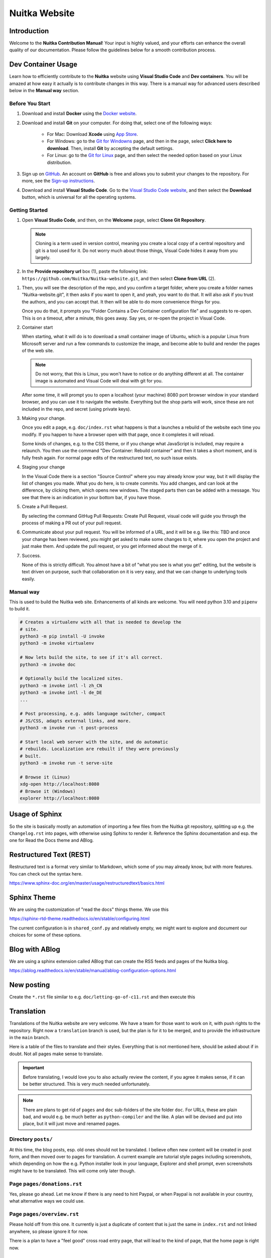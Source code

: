 ################
 Nuitka Website
################

.. image:: ../../images/nuitka-website-logo.png
   :alt: Nuitka Logo

********
 Introduction
********

Welcome to the **Nuitka Contribution Manual**! Your input is highly valued, and your efforts can enhance the overall quality of our documentation. Please follow the guidelines below for a smooth contribution process.

*******
 Dev Container Usage
*******

Learn how to efficiently contribute to the **Nuitka** website using **Visual Studio Code** and **Dev containers**. You will be amazed at how easy it actually is to contribute changes in this way. There is a manual way for advanced users described below in the **Manual way** section.


Before You Start
=========

#. Download and install **Docker** using the `Docker website <https://www.docker.com/products/docker-desktop/>`_.

#. Download and install **Git** on your computer. For doing that, select one of the following ways:

    - For Mac: Download **Xcode** using `App Store <https://apps.apple.com/ua/app/xcode/id497799835?l=uk&mt=12>`_.
    - For Windows: go to the `Git for Windowns <https://git-scm.com/download/win>`_ page, and then in the page, select **Click here to download**. Then, install **Git** by accepting the default settings.
    - For Linux: go to the `Git for Linux <https://git-scm.com/download/linux>`_ page, and then select the needed option based on your Linux distribution.

#. Sign up on `GitHub <https://github.com>`_. An account on **GitHub** is free and allows you to submit your changes to the repository. For more, see the `Sign-up instructions <https://docs.github.com/en/get-started/quickstart/creating-an-account-on-github>`_.


#. Download and install **Visual Studio Code**. Go to the `Visual Studio Code website <https://code.visualstudio.com/>`_, and then select the **Download** button, which is universal for all the operating systems.

Getting Started
=========

#. Open **Visual Studio Code**, and then, on the **Welcome** page, select **Clone Git Repository**.

    .. image:: ../../images/select-clone-git-repo.png
       :alt: The screenshot of the GitHub Welcome page with the Clone Git Repository feature highlighted
       :width: 600px


   .. note::

      Cloning is a term used in version control, meaning you create a
      local copy of a central repository and git is a tool used for it.
      Do not worry much about those things, Visual Code hides it away
      from you largely.

#. In the **Provide repository url** box (1), paste the following link: ``https://github.com/Nuitka/Nuitka-website.git``, and then select **Clone from URL** (2).

.. image:: ../../images/paste-the-link-to-clone-repo.png
   :alt: The screenshot of the GitHub Welcome page with the Clone Git Repository feature highlighted
   :width: 800px

#. Then, you will see the description of the repo, and you confirm a target folder, where you create a folder names "Nuitka-website.git", it then asks if you want to open it, and yeah, you want to do that. It will also ask if you trust the authors, and you can accept that. It then will be able to do more convenience things for you.

   Once you do that, it prompts you "Folder Contains a Dev Container
   configuration file" and suggests to re-open. This is on a timeout,
   after a minute, this goes away. Say yes, or re-open the project in
   Visual Code.


#. Container start

   When starting, what it will do is to download a small container image
   of Ubuntu, which is a popular Linux from Microsoft server and run a
   few commands to customize the image, and become able to build and
   render the pages of the web site.

   .. note::

      Do not worry, that this is Linux, you won't have to notice or do
      anything different at all. The container image is automated and
      Visual Code will deal with git for you.

   After some time, it will prompt you to open a localhost (your
   machine) 8080 port browser window in your standard browser, and you
   can use it to navigate the website. Everything but the shop parts
   will work, since these are not included in the repo, and secret
   (using private keys).

#. Making your change.

   Once you edit a page, e.g. ``doc/index.rst`` what happens is that a
   launches a rebuild of the website each time you modify. If you happen
   to have a browser open with that page, once it completes it will
   reload.

   Some kinds of changes, e.g. to the CSS theme, or if you change what
   JavaScript is included, may require a relaunch. You then use the
   command "Dev Container: Rebuild container" and then it takes a short
   moment, and is fully fresh again. For normal page edits of the
   restructured text, no such issue exists.

#. Staging your change

   In the Visual Code there is a section "Source Control" where you may
   already know your way, but it will display the list of changes you
   made. What you do here, is to create commits. You add changes, and
   can look at the difference, by clicking them, which opens new
   windows. The staged parts then can be added with a message. You see
   that there is an indication in your bottom bar, if you have those.

#. Create a Pull Request.

   By selecting the command GitHug Pull Requests: Create Pull Request,
   visual code will guide you through the process of making a PR out of
   your pull request.

#. Communicate about your pull request. You will be informed of a URL,
   and it will be e.g. like this: TBD and once your change has been
   reviewed, you might get asked to make some changes to it, where you
   open the project and just make them. And update the pull request, or
   you get informed about the merge of it.

#. Success.

   None of this is strictly difficult. You almost have a bit of "what
   you see is what you get" editing, but the website is text driven on
   purpose, such that collaboration on it is very easy, and that we can
   change to underlying tools easily.

Manual way
======

This is used to build the Nuitka web site. Enhancements of all kinds are
welcome. You will need python 3.10 and ``pipenv`` to build it.

.. code:: bash

   # Creates a virtualenv with all that is needed to develop the
   # site.
   python3 -m pip install -U invoke
   python3 -m invoke virtualenv

   # Now lets build the site, to see if it's all correct.
   python3 -m invoke doc

   # Optionally build the localized sites.
   python3 -m invoke intl -l zh_CN
   python3 -m invoke intl -l de_DE
   ...

   # Post processing, e.g. adds language switcher, compact
   # JS/CSS, adapts external links, and more.
   python3 -m invoke run -t post-process

   # Start local web server with the site, and do automatic
   # rebuilds. Localization are rebuilt if they were previously
   # built.
   python3 -m invoke run -t serve-site

   # Browse it (Linux)
   xdg-open http://localhost:8080
   # Browse it (Windows)
   explorer http://localhost:8080

*****************
 Usage of Sphinx
*****************

So the site is basically mostly an automation of importing a few files
from the Nuitka git repository, splitting up e.g. the ``Changelog.rst``
into pages, with otherwise using Sphinx to render it. Reference the
Sphinx documentation and esp. the one for Read the Docs theme and ABlog.

**************************
 Restructured Text (REST)
**************************

Restructured text is a format very similar to Markdown, which some of
you may already know, but with more features. You can check out the
syntax here.

https://www.sphinx-doc.org/en/master/usage/restructuredtext/basics.html

**************
 Sphinx Theme
**************

We are using the customization of "read the docs" things theme. We use
this

https://sphinx-rtd-theme.readthedocs.io/en/stable/configuring.html

The current configuration is in ``shared_conf.py`` and relatively empty,
we might want to explore and document our choices for some of these
options.

*****************
 Blog with ABlog
*****************

We are using a sphinx extension called ABlog that can create the RSS
feeds and pages of the Nuitka blog.

https://ablog.readthedocs.io/en/stable/manual/ablog-configuration-options.html

*************
 New posting
*************

Create the ``*.rst`` file similar to e.g. ``doc/letting-go-of-c11.rst``
and then execute this

*************
 Translation
*************

Translations of the Nuitka website are very welcome. We have a team for
those want to work on it, with push rights to the repository. Right now
a ``translation`` branch is used, but the plan is for it to be merged,
and to provide the infrastructure in the ``main`` branch.

Here is a table of the files to translate and their styles. Everything
that is not mentioned here, should be asked about if in doubt. Not all
pages make sense to translate.

.. important::

   Before translating, I would love you to also actually review the
   content, if you agree it makes sense, if it can be better structured.
   This is very much needed unfortunately.

.. note::

   There are plans to get rid of ``pages`` and ``doc`` sub-folders of
   the site folder ``doc``. For URLs, these are plain bad, and would
   e.g. be much better as ``python-compiler`` and the like. A plan will
   be devised and put into place, but it will just move and renamed
   pages.

Directory ``posts/``
====================

At this time, the blog posts, esp. old ones should not be translated. I
believe often new content will be created in post form, and then moved
over to pages for translation. A current example are tutorial style
pages including screenshots, which depending on how the e.g. Python
installer look in your language, Explorer and shell prompt, even
screenshots might have to be translated. This will come only later
though.

Page ``pages/donations.rst``
============================

Yes, please go ahead. Let me know if there is any need to hint Paypal,
or when Paypal is not available in your country, what alternative ways
we could use.

Page ``pages/overview.rst``
===========================

Please hold off from this one. It currently is just a duplicate of
content that is just the same in ``index.rst`` and not linked anywhere,
so please ignore it for now.

There is a plan to have a "feel good" cross road entry page, that will
lead to the kind of page, that the home page is right now.

Page ``pages/pyside2.rst``
==========================

Very important kind of page, of which I want to have more. Nuitka links
itself to this from the plugin, and it's a landing page to inform users
about troubles that can be expected. We want to have some boilerplate
for this, and a general way of adding these. These user hint pages are
where I think we ought to help the users from real Nuitka to find the
information, and even localized for their needs.

Page ``pages/support.rst``
==========================

This one is not mentioning the Discord server yet, I will add that soon
though. Very important page that should be linked to from many places.

Page ``pages/gsoc2019.rst``
===========================

This is historical information, translation makes no sense, not sure
what to do with it. But if Nuitka were to do it again, we would
translate it ideally for the next time.

Page ``pages/impressum.rst``
============================

This one is required by law in my country, translators might want to add
their information here. I cannot take responsibility for the content of
translations, as I cannot verify it in many cases.

Page ``pages/Presentations.rst``
================================

This one probably should get more love content wise. It's under
construction. I want to go over the blog and link all information from
there. But if you are aware of material in your language, please go
ahead and add it.

Page ``Streaming.rst``
======================

Since this about an English offer, not sure it makes sense, I will also
update it in near future somewhat, but making clear it's going to be an
English content, I think it ought to be translated on a basic level at
the beginning of the page, and then have untranslated content?

Page ``doc/api-doc.rst``
========================

Translation makes no sense and cannot be done currently anyway. The API
doc is going to be generated with Spinx, Doxygen docs are without love.

Page ``doc/commercial.rst`` and folder ``commercial``
=====================================================

Translation is very welcome. There will be more content added over time.
For payment options, please check out if they work for your country and
if not, help me find alternatives. I was e.g. rejected for AliPay in
China, but maybe other things can work. And Russia e.g. has no Paypal
(which I mean to add as an alternative still).

Page ``doc/factory.rst``
========================

Very useful to have it translated.

Page ``doc/welcome.rst``
========================

This is just a playground for me, do not translate, unless we want to
play around with translation mechanics. We will want to e.g. have an
intelligent language switcher at some point, and could try it out there.

Page ``doc/Changelog.rst``
==========================

Do not translate, this is a bizarre amount of work.

Page ``download.rst``
=====================

Very welcome, but beware that ``download.rst.j2`` is the real source.
Tables are generated into the document, this is probably a harder case
technically, so hold off until this is sorted out.

Page ``developer-manual.rst``
=============================

Makes no sense to translate. But potentially there is content that
belongs to user manual in there or should be split off.

Page ``roadmap.rst``
====================

Much like changelog, not as much work, but also not as important.

Page ``doc/user-manual.rst``
============================

This one is most important in my mind, optimization section needs a
serious update from my side, maybe ignore that, until I get there.
Review applies here very much. I think Tutorial parts might be factored
out to separate documents.

******************
 How to translate
******************

.. code:: bash

   # Generate the .pot files
   cd intl
   make gettext

   # Generate .po files from .pot
   sphinx-intl update -p ../output/gettext -l your_language_code

Under locales in the folder with the language code you will then have
many .po files. In the .po file you can see ``msgid`` and below it
``msgstr``. ``msgid`` contains the english original, in ``msgstr`` you
can write the translation. If you then want to transfer your changes via
PR, please commit **only** the files you have translated.

********************
 Image Optimization
********************

.. code:: bash

   # Optimize PNG files like this, normally not needed, this
   # is lossless.
   sudo apt-get install optipng
   find . -iname *.png -a -type f -exec optipng -o7 -zm1-9 {} \;

   # Optimize JPEG files like this, normally not needed, this
   # is lossless.
   sudo apt-get install jpegoptim
   find . -iname *.jpg -a -type f -exec jpegoptim {} \;
